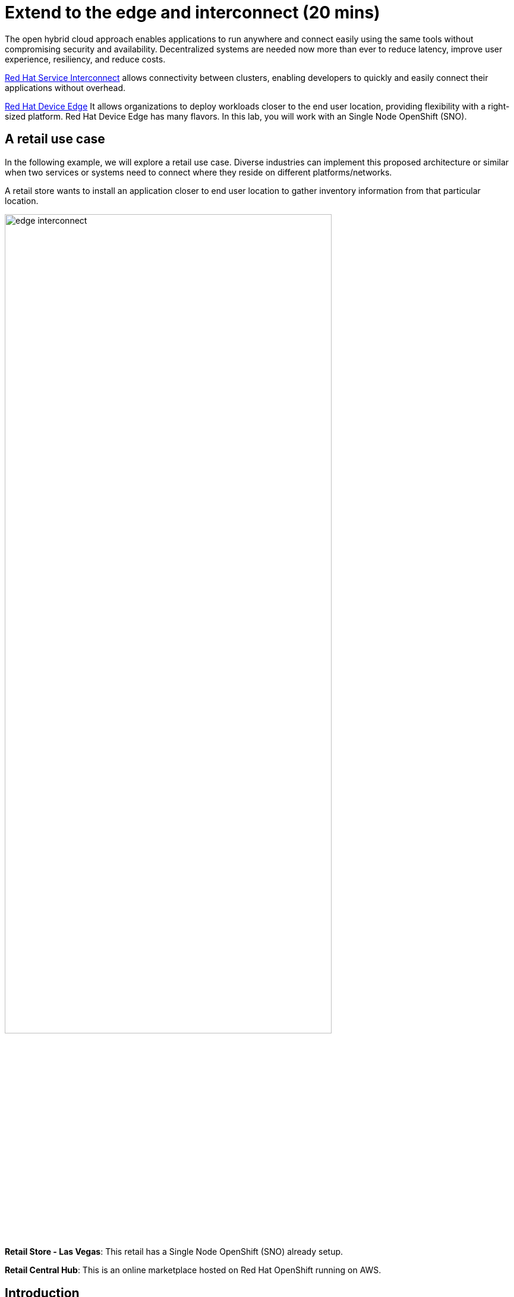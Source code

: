 = Extend to the edge and interconnect (20 mins)
:imagesdir: ../assets/images/module2

The open hybrid cloud approach enables applications to run anywhere and connect easily using the same tools without compromising security and availability. Decentralized systems are needed now more than ever to reduce latency, improve user experience, resiliency, and reduce costs.

https://www.redhat.com/en/technologies/cloud-computing/service-interconnect[Red Hat Service Interconnect^]    allows connectivity between clusters, enabling developers to quickly and easily connect their applications without overhead.

https://www.redhat.com/en/technologies/device-edge[Red Hat Device Edge^] It allows organizations to deploy workloads closer to the end user location, providing flexibility with a right-sized platform. Red Hat Device Edge has many flavors. In this lab, you will work with an Single Node OpenShift (SNO).


== A retail use case
In the following example, we will explore a retail use case. Diverse industries can implement this proposed architecture or similar when two services or systems need to connect where they reside on different platforms/networks.

A retail store wants to install an application closer to end user location to gather inventory information from that particular location.

image::edge_interconnect.png[width=80%]

*Retail Store - Las Vegas*: This retail has a Single Node OpenShift (SNO) already setup.

*Retail Central Hub*: This is an online marketplace hosted on Red Hat OpenShift running on AWS. 


== Introduction

In this lab, you will deploy a database in the Single Node OpenShift (SNO), expose it using Red Hat Service Interconnect to make it available to others to connect it.  In your Red Hat OpenShift running on AWS you will deploy a backend service that will connect to the database to gather information about inventory.

== Catalog on Central Hub - OpenShift on AWS

Red Hat Service Interconnect operator is already installed.

* Login in the OpenShift using the terminal:

[.console-input]
[source,bash]
----
$ oc login -u %USERID% -p openshift 
----

* Create a new project to deploy the catalog service, *catalog*. Run the following command in the terminal:

[.console-input]
[source,bash,subs="+attributes,macros+"]
----
oc new-project catalog-%USERID%
----

* Explore the yaml file that will deploy the catalog and the database.
[.console-input]
[source,bash,subs="+attributes,macros+"]
----
$ cd $HOME/app-platform/content/modules/ROOT/examples/module-02
$ cat coolstore.yaml
----


* Deploy the catalog by running the following commands in the terminal:

[.console-input]
[source,bash,subs="+attributes,macros+"]
----
oc apply -f catalog.yaml
----
[.console-output]
[source,subs="+attributes,macros+"]
----
output:
      serviceaccount/catalog-app created
      secret/catalog-database created
      deployment.apps/catalog-database created
      service/catalog-database created
      deployment.apps/catalog created
      service/catalog created
      route.route.openshift.io/catalog created
      secret/order-placement created
      serviceaccount/order-placement created
      deployment.apps/order-placement created
      service/order-placement created
      serviceaccount/globex-app-globex-ui created
      deployment.apps/globex-ui created
      service/globex-ui created
      route.route.openshift.io/globex-ui created
----

* Create the secret required by Red Hat Service Interconnect to access the current namespace:

[.console-input]
[source,bash,subs="+attributes,macros+"]
----
oc apply -f secret.yaml
----
[.console-output]
[source,subs="+attributes,macros+"]
----
output: 
      secret/secret-name created
----

$ oc get secret -o yaml secret-name | yq 'del(.metadata.namespace)' > token.yaml

* From a webbrowser, access the coolstore application using the application route:

[.console-input]
[source,bash,subs="+attributes,macros+"]
----
$ oc get route
----
[.console-output]
[source,subs="+attributes,macros+"]
----
output: 
      NAME        HOST/PORT                                                    PATH   SERVICES    PORT   TERMINATION     WILDCARD
      catalog     catalog-demo.apps.cluster-hpxfn-1.sandbox933.opentlc.com            catalog     http   edge/Redirect   None
      globex-ui   globex-ui-demo.apps.cluster-hpxfn-1.sandbox933.opentlc.com          globex-ui   http   edge/Redirect   Non
----

**Notes**: 

The inventory information is missing but the {app_name} website is still visible. Once access to the inventory database this will be resolved. In real situations, we want the {app_name}  to be idempotent against losing access to the inventory database.

image::coolstore-inventoryissue.png[width=80%]


== Inventory Database on Retail Store - (SNO)

* Login in the SNO using the terminal:

[.console-input]
[source,bash]
----
$ oc login -u %USERID% -p openshift 
----

* Create a new project to deploy the PostgreSQL database, *inventory*. Run the following command in the terminal:

[.console-input]
[source,bash,subs="+attributes,macros+"]
----
oc new-project inventory-%USERID%
----

* Explore the yaml file that will deploy the database.
[.console-input]
[source,bash,subs="+attributes,macros+"]
----
$ cd $HOME/app-platform/content/modules/ROOT/examples/module-02
$ cat inventory-all.yaml
----

* Deploy the inventory database and backend service by running the following commands in the terminal:

[.console-input]
[source,bash,subs="+attributes,macros+"]
----
$ oc apply -f inventory-all.yaml
----
[.console-output]
[source,subs="+attributes,macros+"]
----
output:
      serviceaccount/inventory-app created
      secret/inventory-database created
      deployment.apps/inventory-database created
----


[.console-input]
[source,bash,subs="+attributes,macros+"]
----
oc apply -f token.yaml
----
[.console-output]
[source,subs="+attributes,macros+"]
----
output: 
      secret/secret-name created
----


[.console-input]
[source,bash,subs="+attributes,macros+"]
----
skupper expose deployment inventory-database --port 5432
----
[.console-output]
[source,subs="+attributes,macros+"]
----
output: 
      deployment inventory-database exposed as inventory-database
----

[.console-input]
[source,bash,subs="+attributes,macros+"]
----
skupper link status
----
[.console-output]
[source,subs="+attributes,macros+"]
----
output
      Links created from this site:
	      Link secret-name is connected
----


== Explore services and connections with Red Hat Service Interconnect UI

* Using your web browser access the Red Hat Service Interconnect UI:

[.console-input]
[source,bash,subs="+attributes,macros+"]
----
$ oc get route
----
[.console-output]
[source,subs="+attributes,macros+"]
----
output: 
TODO output
----
* Explore the different components

** Topology: Graphical representation of all the connections
** Components: Services that are exposed on the service network, both local and remote.

** Sites: Application Interconnect installations on the current service network.

Two sites will be visible, from the SNO (database) and OpenShift (coolstore)

** Throughput Bytes: Charts providing traffic related information

The database will show receiving and sending traffic to the {app_name} site.

TODO-ADD PIC

== Conclusion


== More Information:

* https://github.com/skupperproject[Interconnect: More use cases and examples^]

* Demo Environment: